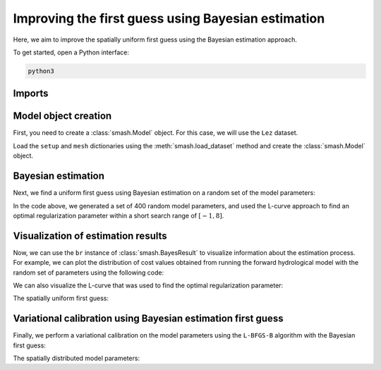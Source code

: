 .. _user_guide.optimize.bayes_estimate:

===================================================
Improving the first guess using Bayesian estimation
===================================================

Here, we aim to improve the spatially uniform first guess using the Bayesian estimation approach.

To get started, open a Python interface:

.. code-block:: none

    python3
    
-------
Imports
-------

.. ipython:: python
    
    import smash
    import matplotlib.pyplot as plt
    import numpy as np

---------------------
Model object creation
---------------------

First, you need to create a :class:`smash.Model` object. 
For this case, we will use the ``Lez`` dataset.

Load the ``setup`` and ``mesh`` dictionaries using the :meth:`smash.load_dataset` method and create the :class:`smash.Model` object.

.. ipython:: python

    setup, mesh = smash.load_dataset("Lez")
    
    model = smash.Model(setup, mesh)

-------------------
Bayesian estimation
-------------------

Next, we find a uniform first guess using Bayesian estimation on a random set of the model parameters:

.. ipython:: python

    model_be, br = model.bayes_estimate(
            k=np.linspace(-1, 8, 20), 
            n=400, 
            random_state=11, 
            return_br=True
        )

In the code above, we generated a set of 400 random model parameters, and 
used the L-curve approach to find an optimal regularization parameter within a short search range of :math:`[-1, 8]`.

-----------------------------------
Visualization of estimation results
-----------------------------------

Now, we can use the ``br`` instance of :class:`smash.BayesResult` to visualize information about the estimation process. 
For example, we can plot the distribution of cost values obtained from running the forward hydrological model 
with the random set of parameters using the following code: 

.. ipython:: python

    plt.hist(br.data["cost"], range=[0, 2], zorder=2);  # limit cost range 
    plt.grid(alpha=.7, ls="--", zorder=1);
    plt.xlabel("Cost");
    plt.ylabel("Frequency");
    @savefig distribution_cost_be_user_guide.png
    plt.title("Distribution of cost values on the parameters set");

We can also visualize the L-curve that was used to find the optimal regularization parameter:

.. ipython:: python

    plt.scatter(
            br.l_curve["k"], 
            br.l_curve["cost"], 
            label="Regularization parameter"
        );
    plt.scatter(
            br.l_curve["k_opt"], 
            model_be.output.cost, 
            color="red", 
            label="Optimal regularization parameter"
        );
    plt.grid(alpha=.7, ls="--");
    plt.xlabel("k");
    plt.ylabel("Cost");
    plt.title("L-curve");
    @savefig lcurve_estimate_be_user_guide.png
    plt.legend();

The spatially uniform first guess:

.. ipython:: python

    ind = tuple(model_be.mesh.gauge_pos[0,:])
    
    ind

    (
     model_be.parameters.cp[ind],
     model_be.parameters.cft[ind],
     model_be.parameters.exc[ind],
     model_be.parameters.lr[ind],
    )

-------------------------------------------------------------
Variational calibration using Bayesian estimation first guess
-------------------------------------------------------------

Finally, we perform a variational calibration on the model parameters using the ``L-BFGS-B`` algorithm with 
the Bayesian first guess:

.. ipython:: python
    :suppress:

    model_sd = model_be.optimize(
            mapping="distributed", 
            algorithm="l-bfgs-b", 
            options={"maxiter": 30}
        )

.. ipython:: python
    :verbatim:

    model_sd = model_be.optimize(
        mapping="distributed", 
        algorithm="l-bfgs-b", 
        options={"maxiter": 30}
    )

.. ipython:: python

    model_sd.output.cost  # the cost value

The spatially distributed model parameters:

.. ipython:: python

    ma = (model_sd.mesh.active_cell == 0)

    ma_cp = np.where(ma, np.nan, model_sd.parameters.cp)
    ma_cft = np.where(ma, np.nan, model_sd.parameters.cft)
    ma_lr = np.where(ma, np.nan, model_sd.parameters.lr)
    ma_exc = np.where(ma, np.nan, model_sd.parameters.exc)
    
    f, ax = plt.subplots(2, 2)
    
    map_cp = ax[0,0].imshow(ma_cp);
    f.colorbar(map_cp, ax=ax[0,0], label="cp (mm)");
    
    map_cft = ax[0,1].imshow(ma_cft);
    f.colorbar(map_cft, ax=ax[0,1], label="cft (mm)");
    
    map_lr = ax[1,0].imshow(ma_lr);
    f.colorbar(map_lr, ax=ax[1,0], label="lr (min)");
    
    map_exc = ax[1,1].imshow(ma_exc);
    @savefig user_guide.in_depth.optimize.bayes_estimate.theta_sd.png
    f.colorbar(map_exc, ax=ax[1,1], label="exc (mm/d)");
